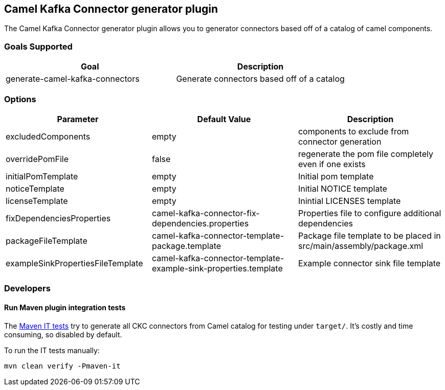 == Camel Kafka Connector generator plugin

The Camel Kafka Connector generator plugin allows you to generator connectors based off of a catalog of camel components.

=== Goals Supported

|===============
| Goal | Description

| generate-camel-kafka-connectors | Generate connectors based off of a catalog
|===============

=== Options

|===============
| Parameter | Default Value | Description

| excludedComponents | empty | components to exclude from connector generation
| overridePomFile | false | regenerate the pom file completely even if one exists
| initialPomTemplate | empty | Initial pom template
| noticeTemplate | empty | Initial NOTICE template
| licenseTemplate | empty | Inintial LICENSES template
| fixDependenciesProperties | camel-kafka-connector-fix-dependencies.properties | Properties file to configure additional dependencies
| packageFileTemplate | camel-kafka-connector-template-package.template | Package file template to be placed in src/main/assembly/package.xml
| exampleSinkPropertiesFileTemplate | camel-kafka-connector-template-example-sink-properties.template | Example connector sink file template
|===============

=== Developers

==== Run Maven plugin integration tests

The link:src/test/java/org/apache/camel/kafkaconnector/maven[Maven IT tests] try to generate all CKC connectors from Camel catalog for testing under `target/`. It's costly and time consuming, so disabled by default.

To run the IT tests manually:

[source,bash]
----
mvn clean verify -Pmaven-it
----
